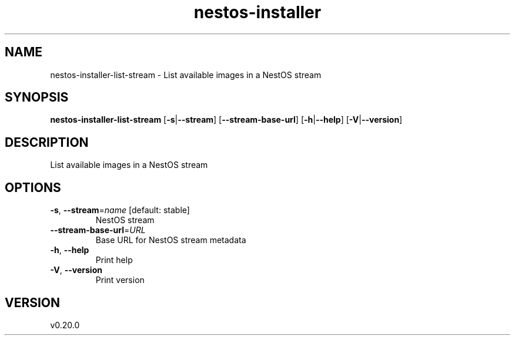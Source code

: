 .ie \n(.g .ds Aq \(aq
.el .ds Aq '
.TH nestos-installer 8  "nestos-installer 0.20.0" 
.SH NAME
nestos\-installer\-list\-stream \- List available images in a NestOS stream
.SH SYNOPSIS
\fBnestos\-installer\-list\-stream\fR [\fB\-s\fR|\fB\-\-stream\fR] [\fB\-\-stream\-base\-url\fR] [\fB\-h\fR|\fB\-\-help\fR] [\fB\-V\fR|\fB\-\-version\fR] 
.SH DESCRIPTION
List available images in a NestOS stream
.SH OPTIONS
.TP
\fB\-s\fR, \fB\-\-stream\fR=\fIname\fR [default: stable]
NestOS stream
.TP
\fB\-\-stream\-base\-url\fR=\fIURL\fR
Base URL for NestOS stream metadata
.TP
\fB\-h\fR, \fB\-\-help\fR
Print help
.TP
\fB\-V\fR, \fB\-\-version\fR
Print version
.SH VERSION
v0.20.0
